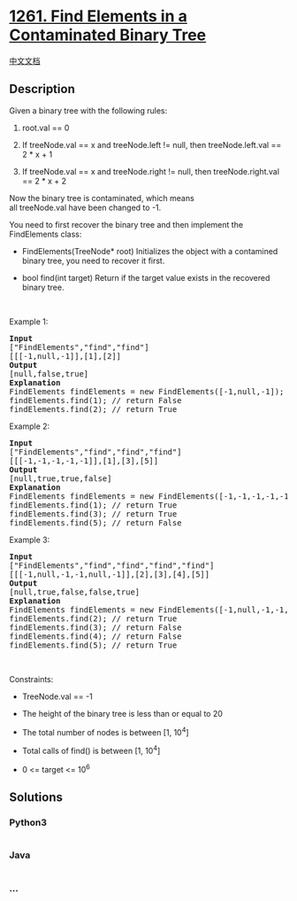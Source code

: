 * [[https://leetcode.com/problems/find-elements-in-a-contaminated-binary-tree][1261.
Find Elements in a Contaminated Binary Tree]]
  :PROPERTIES:
  :CUSTOM_ID: find-elements-in-a-contaminated-binary-tree
  :END:
[[./solution/1200-1299/1261.Find Elements in a Contaminated Binary Tree/README.org][中文文档]]

** Description
   :PROPERTIES:
   :CUSTOM_ID: description
   :END:

#+begin_html
  <p>
#+end_html

Given a binary tree with the following rules:

#+begin_html
  </p>
#+end_html

#+begin_html
  <ol>
#+end_html

#+begin_html
  <li>
#+end_html

root.val == 0

#+begin_html
  </li>
#+end_html

#+begin_html
  <li>
#+end_html

If treeNode.val == x and treeNode.left != null, then treeNode.left.val
== 2 * x + 1

#+begin_html
  </li>
#+end_html

#+begin_html
  <li>
#+end_html

If treeNode.val == x and treeNode.right != null, then treeNode.right.val
== 2 * x + 2

#+begin_html
  </li>
#+end_html

#+begin_html
  </ol>
#+end_html

#+begin_html
  <p>
#+end_html

Now the binary tree is contaminated, which means
all treeNode.val have been changed to -1.

#+begin_html
  </p>
#+end_html

#+begin_html
  <p>
#+end_html

You need to first recover the binary tree and then implement the
FindElements class:

#+begin_html
  </p>
#+end_html

#+begin_html
  <ul>
#+end_html

#+begin_html
  <li>
#+end_html

FindElements(TreeNode* root) Initializes the object with a contamined
binary tree, you need to recover it first.

#+begin_html
  </li>
#+end_html

#+begin_html
  <li>
#+end_html

bool find(int target) Return if the target value exists in the recovered
binary tree.

#+begin_html
  </li>
#+end_html

#+begin_html
  </ul>
#+end_html

#+begin_html
  <p>
#+end_html

 

#+begin_html
  </p>
#+end_html

#+begin_html
  <p>
#+end_html

Example 1:

#+begin_html
  </p>
#+end_html

#+begin_html
  <p>
#+end_html

#+begin_html
  </p>
#+end_html

#+begin_html
  <pre>
  <strong>Input</strong>
  [&quot;FindElements&quot;,&quot;find&quot;,&quot;find&quot;]
  [[[-1,null,-1]],[1],[2]]
  <strong>Output</strong>
  [null,false,true]
  <strong>Explanation</strong>
  FindElements findElements = new FindElements([-1,null,-1]); 
  findElements.find(1); // return False 
  findElements.find(2); // return True </pre>
#+end_html

#+begin_html
  <p>
#+end_html

Example 2:

#+begin_html
  </p>
#+end_html

#+begin_html
  <p>
#+end_html

#+begin_html
  </p>
#+end_html

#+begin_html
  <pre>
  <strong>Input</strong>
  [&quot;FindElements&quot;,&quot;find&quot;,&quot;find&quot;,&quot;find&quot;]
  [[[-1,-1,-1,-1,-1]],[1],[3],[5]]
  <strong>Output</strong>
  [null,true,true,false]
  <strong>Explanation</strong>
  FindElements findElements = new FindElements([-1,-1,-1,-1,-1]);
  findElements.find(1); // return True
  findElements.find(3); // return True
  findElements.find(5); // return False</pre>
#+end_html

#+begin_html
  <p>
#+end_html

Example 3:

#+begin_html
  </p>
#+end_html

#+begin_html
  <p>
#+end_html

#+begin_html
  </p>
#+end_html

#+begin_html
  <pre>
  <strong>Input</strong>
  [&quot;FindElements&quot;,&quot;find&quot;,&quot;find&quot;,&quot;find&quot;,&quot;find&quot;]
  [[[-1,null,-1,-1,null,-1]],[2],[3],[4],[5]]
  <strong>Output</strong>
  [null,true,false,false,true]
  <strong>Explanation</strong>
  FindElements findElements = new FindElements([-1,null,-1,-1,null,-1]);
  findElements.find(2); // return True
  findElements.find(3); // return False
  findElements.find(4); // return False
  findElements.find(5); // return True
  </pre>
#+end_html

#+begin_html
  <p>
#+end_html

 

#+begin_html
  </p>
#+end_html

#+begin_html
  <p>
#+end_html

Constraints:

#+begin_html
  </p>
#+end_html

#+begin_html
  <ul>
#+end_html

#+begin_html
  <li>
#+end_html

TreeNode.val == -1

#+begin_html
  </li>
#+end_html

#+begin_html
  <li>
#+end_html

The height of the binary tree is less than or equal to 20

#+begin_html
  </li>
#+end_html

#+begin_html
  <li>
#+end_html

The total number of nodes is between [1, 10^4]

#+begin_html
  </li>
#+end_html

#+begin_html
  <li>
#+end_html

Total calls of find() is between [1, 10^4]

#+begin_html
  </li>
#+end_html

#+begin_html
  <li>
#+end_html

0 <= target <= 10^6

#+begin_html
  </li>
#+end_html

#+begin_html
  </ul>
#+end_html

** Solutions
   :PROPERTIES:
   :CUSTOM_ID: solutions
   :END:

#+begin_html
  <!-- tabs:start -->
#+end_html

*** *Python3*
    :PROPERTIES:
    :CUSTOM_ID: python3
    :END:
#+begin_src python
#+end_src

*** *Java*
    :PROPERTIES:
    :CUSTOM_ID: java
    :END:
#+begin_src java
#+end_src

*** *...*
    :PROPERTIES:
    :CUSTOM_ID: section
    :END:
#+begin_example
#+end_example

#+begin_html
  <!-- tabs:end -->
#+end_html
